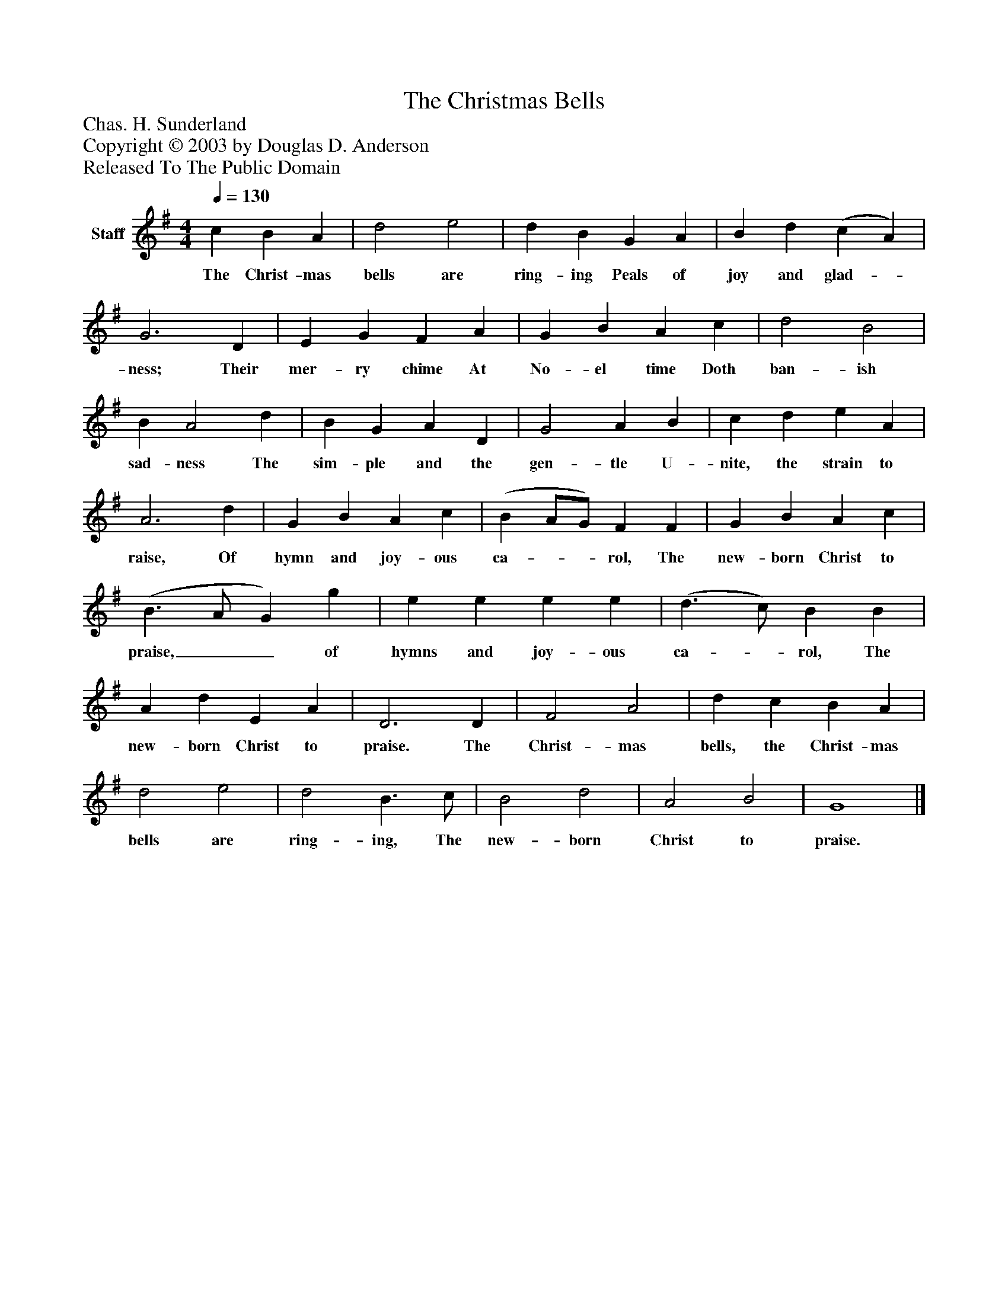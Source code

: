 %%abc-creator mxml2abc 1.4
%%abc-version 2.0
%%continueall true
%%titletrim true
%%titleformat A-1 T C1, Z-1, S-1
X: 0
T: The Christmas Bells
Z: Chas. H. Sunderland
Z: Copyright © 2003 by Douglas D. Anderson
Z: Released To The Public Domain
L: 1/4
M: 4/4
Q: 1/4=130
V: P1 name="Staff"
%%MIDI program 1 19
K: G
[V: P1]  c B A | d2 e2 | d B G A | B d (c A) | G3 D | E G F A | G B A c | d2 B2 | B A2 d | B G A D | G2 A B | c d e A | A3 d | G B A c | (B A/G/) F F | G B A c | (B3/ A/ G) g | e e e e | (d3/ c/) B B | A d E A | D3 D | F2 A2 | d c B A | d2 e2 | d2 B3/ c/ | B2 d2 | A2 B2 | G4|]
w: The Christ- mas bells are ring- ing Peals of joy and glad-_ ness; Their mer- ry chime At No- el time Doth ban- ish sad- ness The sim- ple and the gen- tle U- nite, the strain to raise, Of hymn and joy- ous ca-__ rol, The new- born Christ to praise,__ of hymns and joy- ous ca-_ rol, The new- born Christ to praise. The Christ- mas bells, the Christ- mas bells are ring- ing, The new- born Christ to praise.


